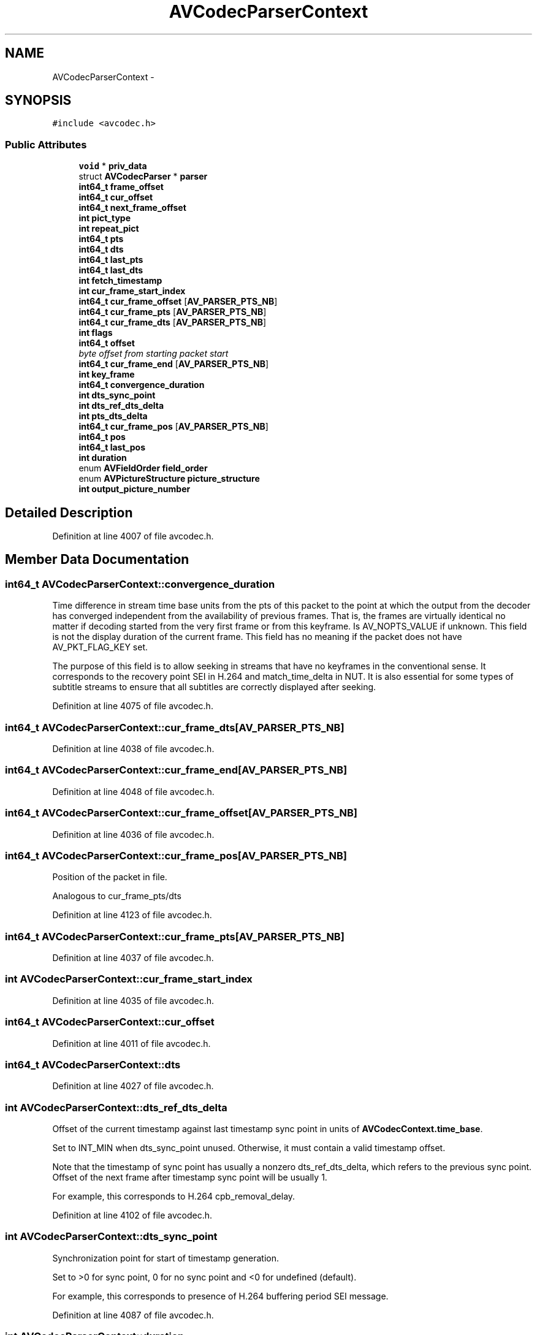 .TH "AVCodecParserContext" 3 "Thu Apr 28 2016" "Audacity" \" -*- nroff -*-
.ad l
.nh
.SH NAME
AVCodecParserContext \- 
.SH SYNOPSIS
.br
.PP
.PP
\fC#include <avcodec\&.h>\fP
.SS "Public Attributes"

.in +1c
.ti -1c
.RI "\fBvoid\fP * \fBpriv_data\fP"
.br
.ti -1c
.RI "struct \fBAVCodecParser\fP * \fBparser\fP"
.br
.ti -1c
.RI "\fBint64_t\fP \fBframe_offset\fP"
.br
.ti -1c
.RI "\fBint64_t\fP \fBcur_offset\fP"
.br
.ti -1c
.RI "\fBint64_t\fP \fBnext_frame_offset\fP"
.br
.ti -1c
.RI "\fBint\fP \fBpict_type\fP"
.br
.ti -1c
.RI "\fBint\fP \fBrepeat_pict\fP"
.br
.ti -1c
.RI "\fBint64_t\fP \fBpts\fP"
.br
.ti -1c
.RI "\fBint64_t\fP \fBdts\fP"
.br
.ti -1c
.RI "\fBint64_t\fP \fBlast_pts\fP"
.br
.ti -1c
.RI "\fBint64_t\fP \fBlast_dts\fP"
.br
.ti -1c
.RI "\fBint\fP \fBfetch_timestamp\fP"
.br
.ti -1c
.RI "\fBint\fP \fBcur_frame_start_index\fP"
.br
.ti -1c
.RI "\fBint64_t\fP \fBcur_frame_offset\fP [\fBAV_PARSER_PTS_NB\fP]"
.br
.ti -1c
.RI "\fBint64_t\fP \fBcur_frame_pts\fP [\fBAV_PARSER_PTS_NB\fP]"
.br
.ti -1c
.RI "\fBint64_t\fP \fBcur_frame_dts\fP [\fBAV_PARSER_PTS_NB\fP]"
.br
.ti -1c
.RI "\fBint\fP \fBflags\fP"
.br
.ti -1c
.RI "\fBint64_t\fP \fBoffset\fP"
.br
.RI "\fIbyte offset from starting packet start \fP"
.ti -1c
.RI "\fBint64_t\fP \fBcur_frame_end\fP [\fBAV_PARSER_PTS_NB\fP]"
.br
.ti -1c
.RI "\fBint\fP \fBkey_frame\fP"
.br
.ti -1c
.RI "\fBint64_t\fP \fBconvergence_duration\fP"
.br
.ti -1c
.RI "\fBint\fP \fBdts_sync_point\fP"
.br
.ti -1c
.RI "\fBint\fP \fBdts_ref_dts_delta\fP"
.br
.ti -1c
.RI "\fBint\fP \fBpts_dts_delta\fP"
.br
.ti -1c
.RI "\fBint64_t\fP \fBcur_frame_pos\fP [\fBAV_PARSER_PTS_NB\fP]"
.br
.ti -1c
.RI "\fBint64_t\fP \fBpos\fP"
.br
.ti -1c
.RI "\fBint64_t\fP \fBlast_pos\fP"
.br
.ti -1c
.RI "\fBint\fP \fBduration\fP"
.br
.ti -1c
.RI "enum \fBAVFieldOrder\fP \fBfield_order\fP"
.br
.ti -1c
.RI "enum \fBAVPictureStructure\fP \fBpicture_structure\fP"
.br
.ti -1c
.RI "\fBint\fP \fBoutput_picture_number\fP"
.br
.in -1c
.SH "Detailed Description"
.PP 
Definition at line 4007 of file avcodec\&.h\&.
.SH "Member Data Documentation"
.PP 
.SS "\fBint64_t\fP AVCodecParserContext::convergence_duration"
Time difference in stream time base units from the pts of this packet to the point at which the output from the decoder has converged independent from the availability of previous frames\&. That is, the frames are virtually identical no matter if decoding started from the very first frame or from this keyframe\&. Is AV_NOPTS_VALUE if unknown\&. This field is not the display duration of the current frame\&. This field has no meaning if the packet does not have AV_PKT_FLAG_KEY set\&.
.PP
The purpose of this field is to allow seeking in streams that have no keyframes in the conventional sense\&. It corresponds to the recovery point SEI in H\&.264 and match_time_delta in NUT\&. It is also essential for some types of subtitle streams to ensure that all subtitles are correctly displayed after seeking\&. 
.PP
Definition at line 4075 of file avcodec\&.h\&.
.SS "\fBint64_t\fP AVCodecParserContext::cur_frame_dts[\fBAV_PARSER_PTS_NB\fP]"

.PP
Definition at line 4038 of file avcodec\&.h\&.
.SS "\fBint64_t\fP AVCodecParserContext::cur_frame_end[\fBAV_PARSER_PTS_NB\fP]"

.PP
Definition at line 4048 of file avcodec\&.h\&.
.SS "\fBint64_t\fP AVCodecParserContext::cur_frame_offset[\fBAV_PARSER_PTS_NB\fP]"

.PP
Definition at line 4036 of file avcodec\&.h\&.
.SS "\fBint64_t\fP AVCodecParserContext::cur_frame_pos[\fBAV_PARSER_PTS_NB\fP]"
Position of the packet in file\&.
.PP
Analogous to cur_frame_pts/dts 
.PP
Definition at line 4123 of file avcodec\&.h\&.
.SS "\fBint64_t\fP AVCodecParserContext::cur_frame_pts[\fBAV_PARSER_PTS_NB\fP]"

.PP
Definition at line 4037 of file avcodec\&.h\&.
.SS "\fBint\fP AVCodecParserContext::cur_frame_start_index"

.PP
Definition at line 4035 of file avcodec\&.h\&.
.SS "\fBint64_t\fP AVCodecParserContext::cur_offset"

.PP
Definition at line 4011 of file avcodec\&.h\&.
.SS "\fBint64_t\fP AVCodecParserContext::dts"

.PP
Definition at line 4027 of file avcodec\&.h\&.
.SS "\fBint\fP AVCodecParserContext::dts_ref_dts_delta"
Offset of the current timestamp against last timestamp sync point in units of \fBAVCodecContext\&.time_base\fP\&.
.PP
Set to INT_MIN when dts_sync_point unused\&. Otherwise, it must contain a valid timestamp offset\&.
.PP
Note that the timestamp of sync point has usually a nonzero dts_ref_dts_delta, which refers to the previous sync point\&. Offset of the next frame after timestamp sync point will be usually 1\&.
.PP
For example, this corresponds to H\&.264 cpb_removal_delay\&. 
.PP
Definition at line 4102 of file avcodec\&.h\&.
.SS "\fBint\fP AVCodecParserContext::dts_sync_point"
Synchronization point for start of timestamp generation\&.
.PP
Set to >0 for sync point, 0 for no sync point and <0 for undefined (default)\&.
.PP
For example, this corresponds to presence of H\&.264 buffering period SEI message\&. 
.PP
Definition at line 4087 of file avcodec\&.h\&.
.SS "\fBint\fP AVCodecParserContext::duration"
Duration of the current frame\&. For audio, this is in units of 1 / \fBAVCodecContext\&.sample_rate\fP\&. For all other types, this is in units of \fBAVCodecContext\&.time_base\fP\&. 
.PP
Definition at line 4140 of file avcodec\&.h\&.
.SS "\fBint\fP AVCodecParserContext::fetch_timestamp"

.PP
Definition at line 4032 of file avcodec\&.h\&.
.SS "enum \fBAVFieldOrder\fP AVCodecParserContext::field_order"

.PP
Definition at line 4142 of file avcodec\&.h\&.
.SS "\fBint\fP AVCodecParserContext::flags"

.PP
Definition at line 4040 of file avcodec\&.h\&.
.SS "\fBint64_t\fP AVCodecParserContext::frame_offset"

.PP
Definition at line 4010 of file avcodec\&.h\&.
.SS "\fBint\fP AVCodecParserContext::key_frame"
Set by parser to 1 for key frames and 0 for non-key frames\&. It is initialized to -1, so if the parser doesn't set this flag, old-style fallback using AV_PICTURE_TYPE_I picture type as key frames will be used\&. 
.PP
Definition at line 4056 of file avcodec\&.h\&.
.SS "\fBint64_t\fP AVCodecParserContext::last_dts"

.PP
Definition at line 4031 of file avcodec\&.h\&.
.SS "\fBint64_t\fP AVCodecParserContext::last_pos"
Previous frame byte position\&. 
.PP
Definition at line 4133 of file avcodec\&.h\&.
.SS "\fBint64_t\fP AVCodecParserContext::last_pts"

.PP
Definition at line 4030 of file avcodec\&.h\&.
.SS "\fBint64_t\fP AVCodecParserContext::next_frame_offset"

.PP
Definition at line 4013 of file avcodec\&.h\&.
.SS "\fBint64_t\fP AVCodecParserContext::offset"

.PP
byte offset from starting packet start 
.PP
Definition at line 4047 of file avcodec\&.h\&.
.SS "\fBint\fP AVCodecParserContext::output_picture_number"
Picture number incremented in presentation or output order\&. This field may be reinitialized at the first picture of a new sequence\&.
.PP
For example, this corresponds to H\&.264 PicOrderCnt\&. 
.PP
Definition at line 4160 of file avcodec\&.h\&.
.SS "struct \fBAVCodecParser\fP* AVCodecParserContext::parser"

.PP
Definition at line 4009 of file avcodec\&.h\&.
.SS "\fBint\fP AVCodecParserContext::pict_type"

.PP
Definition at line 4015 of file avcodec\&.h\&.
.SS "enum \fBAVPictureStructure\fP AVCodecParserContext::picture_structure"
Indicate whether a picture is coded as a frame, top field or bottom field\&.
.PP
For example, H\&.264 field_pic_flag equal to 0 corresponds to AV_PICTURE_STRUCTURE_FRAME\&. An H\&.264 picture with field_pic_flag equal to 1 and bottom_field_flag equal to 0 corresponds to AV_PICTURE_STRUCTURE_TOP_FIELD\&. 
.PP
Definition at line 4152 of file avcodec\&.h\&.
.SS "\fBint64_t\fP AVCodecParserContext::pos"
Byte position of currently parsed frame in stream\&. 
.PP
Definition at line 4128 of file avcodec\&.h\&.
.SS "\fBvoid\fP* AVCodecParserContext::priv_data"

.PP
Definition at line 4008 of file avcodec\&.h\&.
.SS "\fBint64_t\fP AVCodecParserContext::pts"

.PP
Definition at line 4026 of file avcodec\&.h\&.
.SS "\fBint\fP AVCodecParserContext::pts_dts_delta"
Presentation delay of current frame in units of \fBAVCodecContext\&.time_base\fP\&.
.PP
Set to INT_MIN when dts_sync_point unused\&. Otherwise, it must contain valid non-negative timestamp delta (presentation time of a frame must not lie in the past)\&.
.PP
This delay represents the difference between decoding and presentation time of the frame\&.
.PP
For example, this corresponds to H\&.264 dpb_output_delay\&. 
.PP
Definition at line 4116 of file avcodec\&.h\&.
.SS "\fBint\fP AVCodecParserContext::repeat_pict"
This field is used for proper frame duration computation in lavf\&. It signals, how much longer the frame duration of the current frame is compared to normal frame duration\&.
.PP
frame_duration = (1 + repeat_pict) * time_base
.PP
It is used by codecs like H\&.264 to display telecined material\&. 
.PP
Definition at line 4025 of file avcodec\&.h\&.

.SH "Author"
.PP 
Generated automatically by Doxygen for Audacity from the source code\&.
